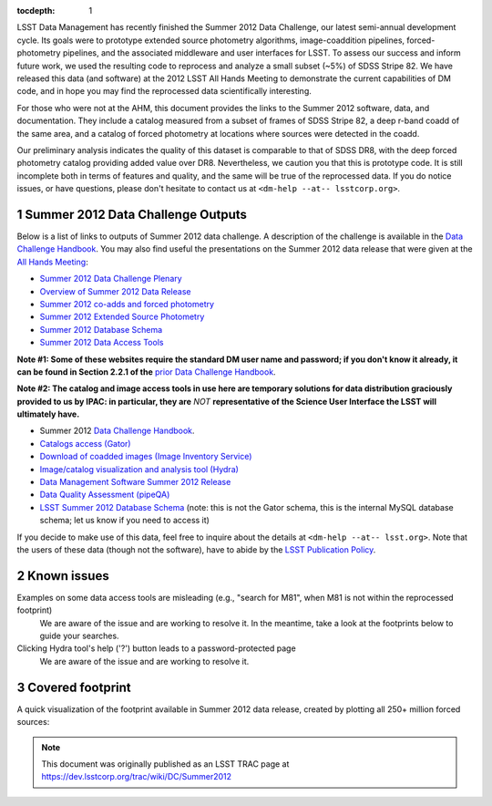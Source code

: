 ..
  Technote content.

  See https://developer.lsst.io/docs/rst_styleguide.html
  for a guide to reStructuredText writing.

  Do not put the title, authors or other metadata in this document;
  those are automatically added.

  Use the following syntax for sections:

  Sections
  ========

  and

  Subsections
  -----------

  and

  Subsubsections
  ^^^^^^^^^^^^^^

  To add images, add the image file (png, svg or jpeg preferred) to the
  _static/ directory. The reST syntax for adding the image is

  .. figure:: /_static/filename.ext
     :name: fig-label
     :target: http://target.link/url

     Caption text.

   Run: ``make html`` and ``open _build/html/index.html`` to preview your work.
   See the README at https://github.com/lsst-sqre/lsst-technote-bootstrap or
   this repo's README for more info.

   Feel free to delete this instructional comment.

:tocdepth: 1
.. Please do not modify tocdepth; will be fixed when a new Sphinx theme is shipped.

.. sectnum::

.. Add content below. Do not include the document title.

LSST Data Management has recently finished the Summer 2012 Data Challenge, our latest semi-annual development cycle.
Its goals were to prototype extended source photometry algorithms, image-coaddition pipelines, forced-photometry pipelines, and the associated middleware and user interfaces for LSST.
To assess our success and inform future work, we used the resulting code to reprocess and analyze a small subset (~5%) of SDSS Stripe 82.
We have released this data (and software) at the 2012 LSST All Hands Meeting to demonstrate the current capabilities of DM code, and in hope you may find the reprocessed data scientifically interesting.

For those who were not at the AHM, this document provides the links to the Summer 2012 software, data, and documentation.
They include a catalog measured from a subset of frames of SDSS Stripe 82, a deep r-band coadd of the same area, and a catalog of forced photometry at locations where sources were detected in the coadd.

Our preliminary analysis indicates the quality of this dataset is comparable to that of SDSS DR8, with the deep forced photometry catalog providing added value over DR8. Nevertheless, we caution you that this is prototype code.
It is still incomplete both in terms of features and quality, and the same will be true of the reprocessed data. If you do notice issues, or have questions, please don't hesitate to contact us at ``<dm-help --at-- lsstcorp.org>``.

Summer 2012 Data Challenge Outputs
----------------------------------

Below is a list of links to outputs of Summer 2012 data challenge.
A description of the challenge is available in the `Data Challenge Handbook`_.
You may also find useful the presentations on the Summer 2012 data release that were given at the `All Hands Meeting`_:

* `Summer 2012 Data Challenge Plenary <https://docushare.lsstcorp.org/docushare/dsweb/Get/Document-13608>`_
* `Overview of Summer 2012 Data Release <https://docushare.lsstcorp.org/docushare/dsweb/Get/Document-13657>`_
* `Summer 2012 co-adds and forced photometry <https://docushare.lsstcorp.org/docushare/dsweb/Get/Document-13640>`_
* `Summer 2012 Extended Source Photometry <https://docushare.lsstcorp.org/docushare/dsweb/Get/Document-13659>`_
* `Summer 2012 Database Schema <https://docushare.lsstcorp.org/docushare/dsweb/Get/Document-13662>`_
* `Summer 2012 Data Access Tools <https://docushare.lsstcorp.org/docushare/dsweb/Get/Document-13663>`_

.. _Data Challenge Handbook: https://docushare.lsstcorp.org/docushare/dsweb/Get/Document-15286
.. _All Hands Meeting: https://www.lsstcorp.org/ahm2012/node/40

**Note #1: Some of these websites require the standard DM user name and password; if you don't know it already, it can be found in Section 2.2.1 of the** `prior Data Challenge Handbook`_.

.. _prior Data Challenge Handbook: https://docushare.lsstcorp.org/docushare/dsweb/Get/Document-10762

**Note #2: The catalog and image access tools in use here are temporary solutions for data distribution graciously provided to us by IPAC: in particular, they are** *NOT* **representative of the Science User Interface the LSST will ultimately have.**

* Summer 2012 `Data Challenge Handbook`_.
* `Catalogs access (Gator) <https://osiris.ipac.caltech.edu/>`_
* `Download of coadded images (Image Inventory Service) <https://osiris.ipac.caltech.edu/cgi-bin/LSST/nph-lsst>`_
* `Image/catalog visualization and analysis tool (Hydra) <https://osiris.ipac.caltech.edu/applications/lsst/>`_
* `Data Management Software Summer 2012 Release <https://dev.lsstcorp.org/trac/wiki/Installing/Summer2012>`_
* `Data Quality Assessment (pipeQA) <http://lsst1.ncsa.uiuc.edu/pipeQA/public/>`_
* `LSST Summer 2012 Database Schema <http://lsst-web.ncsa.illinois.edu/schema/index.php?sVer=S12_sdss>`_ (note: this is not the Gator schema, this is the internal MySQL database schema; let us know if you need to access it)

If you decide to make use of this data, feel free to inquire about the details at ``<dm-help --at-- lsst.org>``.
Note that the users of these data (though not the software), have to abide by the `LSST Publication Policy`_.

.. _LSST Publication Policy: http://ls.st/LPM-162

Known issues
------------

Examples on some data access tools are misleading (e.g., "search for M81", when M81 is not within the reprocessed footprint)
    We are aware of the issue and are working to resolve it. In the meantime, take a look at the footprints below to guide your searches.
Clicking Hydra tool's help ('?') button leads to a password-protected page
    We are aware of the issue and are working to resolve it.

Covered footprint
-----------------

A quick visualization of the footprint available in Summer 2012 data release, created by plotting all 250+ million forced sources:

.. image:: /_static/Summer2012-Footprint.png
   :alt: Summer2012 Footprint
   :target: _static/Summer2012-Footprint.png

.. image:: /_static/Summer2012-Footprint-Zoomed.png
   :alt: Summer2012 Footprint Zoomed
   :target: _static/Summer2012-Footprint-Zoomed.png

.. note::

   This document was originally published as an LSST TRAC page at https://dev.lsstcorp.org/trac/wiki/DC/Summer2012
